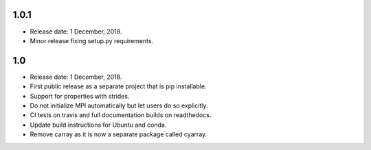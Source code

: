 1.0.1
~~~~~~

* Release date: 1 December, 2018.
* Minor release fixing setup.py requirements.

1.0
~~~

* Release date: 1 December, 2018.
* First public release as a separate project that is pip installable.
* Support for properties with strides.
* Do not initialize MPI automatically but let users do so explicitly.
* CI tests on travis and full documentation builds on readthedocs.
* Update build instructions for Ubuntu and conda.
* Remove carray as it is now a separate package called cyarray.
